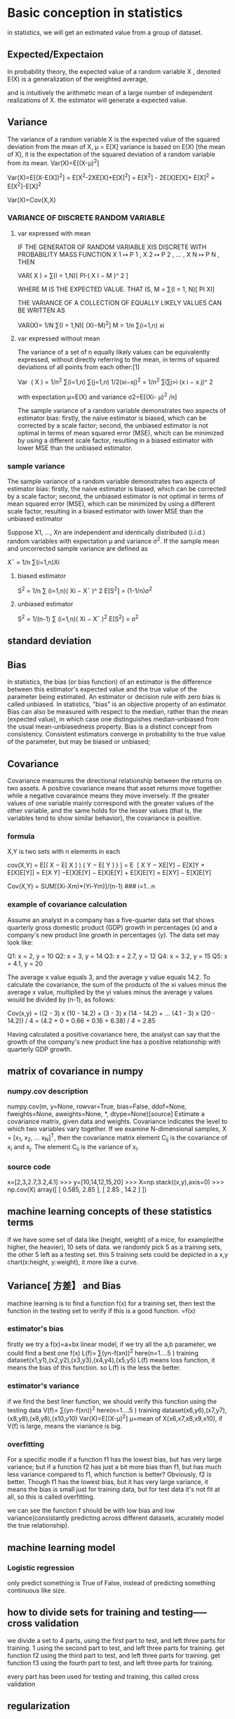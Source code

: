 



* Basic conception in statistics
in statistics, we will get an estimated value from a group of dataset.

** Expected/Expectaion 
In probability theory, the expected value of a random variable X , denoted E(X) is a generalization of the weighted average,

and is intuitively the arithmetic mean of a large number of independent realizations of  X. 
the estimator will generate a expected value.

** Variance
The variance of a random variable X is the expected value of the squared deviation from the mean of X,  μ = E[X]    
variance is based on E(X) [the mean of X], it is the expectation of the squared deviation of a random variable from its mean.
Var(X)=E[(X-μ)^2]

Var(X)=E[(X-E(X])^2] = E[X^2-2XE[X]+E[X]^2] = E[X^2] - 2E[X]E[X]+ E[X]^2 = E[X^2]-E[X]^2

Var(X)=Cov(X,X)

*** VARIANCE OF DISCRETE RANDOM VARIABLE
**** var expressed with mean
    IF THE GENERATOR OF RANDOM VARIABLE XIS DISCRETE WITH PROBABILITY MASS FUNCTION X 1 ↦ P 1 , X 2 ↦ P 2 , … , X N ↦ P N , THEN

    VAR( X ) = ∑(I = 1,N)[ PI⋅( X I − Μ )^ 2 ]

WHERE Μ IS THE EXPECTED VALUE. THAT IS,
    Μ = ∑(I = 1, N)[ PI XI] 

THE VARIANCE OF A COLLECTION OF  EQUALLY LIKELY VALUES CAN BE WRITTEN AS

    VAR(X)= 1/N ∑(I = 1,N)[ (XI−Μ)^2] 
M = 1/n ∑(i=1,n) xi 

**** var expressed without mean
The variance of a set of n equally likely values can be equivalently expressed, without directly referring to the mean,
in terms of squared deviations of all points from each other:[1]

    Var ⁡ ( X ) = 1/n^2 ∑(i=1,n) ∑(j=1,n) 1/2(xi−xj)^2 = 1/n^2 ∑i∑j>i (x i − x j)^ 2 

with expectation μ=E(X) and variance σ2=E[(Xi- μ)^2 /n]

The sample variance of a random variable demonstrates two aspects of estimator bias: 
firstly, the naive estimator is biased, which can be corrected by a scale factor; 
second, the unbiased estimator is not optimal in terms of mean squared error (MSE), which can be minimized by using a different
scale factor, resulting in a biased estimator with lower MSE than the unbiased estimator. 

*** sample variance
 The sample variance of a random variable demonstrates two aspects of estimator bias: firstly, the naive estimator is biased, which can be corrected by a
 scale factor; second, the unbiased estimator is not optimal in terms of mean squared error (MSE), which can be minimized by using a different scale factor, resulting
 in a biased estimator with lower MSE than the unbiased estimator

Suppose X1, ..., Xn are independent and identically distributed (i.i.d.) random variables with expectation μ and variance σ^2.
If the sample mean and uncorrected sample variance are defined as

 X¯ = 1/n ∑(i=1,n)Xi
**** biased estimator
 S^2 = 1/n ∑ (i=1,n)( Xi − X¯ )^ 2
E[S^2] = (1-1/n)σ^2

**** unbiased estimator
 S^2 = 1/(n-1) ∑ (i=1,n)( Xi − X¯ )^2
 E[S^2] = σ^2

** standard deviation

 
** Bias
In statistics, the bias (or bias function) of an estimator is the difference between this estimator's expected value and the 
true value of the parameter being estimated. An estimator or decision rule with zero bias is called unbiased. 
In statistics, "bias" is an objective property of an estimator. 
Bias can also be measured with respect to the median, rather than the mean (expected value), in which case one distinguishes 
median-unbiased from the usual mean-unbiasedness property. Bias is a distinct concept from consistency. 
Consistent estimators converge in probability to the true value of the parameter, but may be biased or unbiased;  

** Covariance
Covariance meansures the directional relationship between the returns on two assets.
A positive covariance means that asset returns move together while a negative covaraince means they move inversely.
If the greater values of one variable mainly correspond with the greater values of the other variable, and the same holds for the lesser values (that is, the
variables tend to show similar behavior), the covariance is positive.

*** formula
X,Y is two sets with n elements in each


    cov(X,Y) = E[( X − E[ X ] ) ( Y − E[ Y ] ) ]
    = E ⁡ [ X Y − XE[Y] − E[X]Y + E[X]E[Y]] = E[X Y] −E[X]E[Y] − E[X]E[Y] + E[X]E[Y] = E[XY] − E[X]E[Y] 
    
Cov(X,Y) = SUM[(Xi-Xm)*(Yi-Ym)]/(n-1)  ### i=1...n

*** example of covariance calculation
 Assume an analyst in a company has a five-quarter data set that shows quarterly gross domestic product (GDP) growth in percentages (x) and a company's new product line growth in percentages (y). The data set may look like:

     Q1: x = 2, y = 10
     Q2: x = 3, y = 14
     Q3: x = 2.7, y = 12
     Q4: x = 3.2, y = 15
     Q5: x = 4.1, y = 20

The average x value equals 3, and the average y value equals 14.2. To calculate the covariance, the sum of the products of the xi values minus the average x value, multiplied by the yi values minus the average y values would be divided by (n-1), as follows:

   Cov(x,y) = ((2 - 3) x (10 - 14.2) + (3 - 3) x (14 - 14.2) + ... (4.1 - 3) x (20 - 14.2)) / 4 = (4.2 + 0 + 0.66 + 0.16 + 6.38) / 4 = 2.85

Having calculated a positive covariance here, the analyst can say that the growth of the company's new product line has a positive relationship with quarterly GDP growth.  


** matrix of covariance in numpy
*** numpy.cov description
 numpy.cov(m, y=None, rowvar=True, bias=False, ddof=None, fweights=None, aweights=None, *, dtype=None)[source]
 Estimate a covariance matrix, given data and weights.
 Covariance indicates the level to which two variables vary together. If we examine N-dimensional samples, X = [x_1, x_2, ... x_N]^T, then the covariance matrix element C_{ij} is the covariance of x_i and x_j. The element C_{ii} is the variance of x_i.

*** source code
x=[2,3,2.7,3.2,4.1]
>>> y=[10,14,12,15,20]
>>> X=np.stack((x,y),axis=0)
>>> np.cov(X)
array([ [ 0.585,  2.85 ],
       [ 2.85 , 14.2  ]   ])
** machine learning concepts of these statistics terms
if we have some set of data like (height, weight) of a mice, for example(the higher, the heavier), 10 sets of data.
we randomly pick 5 as a training sets, the other 5 left as a testing set.
this 5 training sets could be depicted in a x,y chart(x:height, y:weight), it more like a curve.


** Variance[ 方差】 and Bias
machine learning is to find a function f(x) for a training set, then test the function in the testing set to verify if this is a good function.
=f(x)
*** estimator's bias
firstly we try a f(x)=a+bx  linear model, if we try all the a,b parameter, we could find a best one f(x)
L(f)= ∑(yn-f(xn))^2   here(n=1....5 ) training dataset(x1,y1),(x2,y2),(x3,y3),(x4,y4),(x5,y5) 
L(f) means loss function, it means the bias of this function. so L(f) is the less the better.

*** estimator's variance
if we find the best liner function, we should verify this function using the testing data
V(f)= ∑(yn-f(xn))^2   here(n=1....5 ) training dataset(x6,y6),(x7,y7),(x8,y8),(x8,y8),(x10,y10) 
Var(X)=E[(X-μ)^2]  μ=mean of X(x6,x7,x8,x9,x10),  
if V(f) is large, means the viariance is big.



*** overfitting
For a specific modle if a function f1 has the lowest bias, but has very large variance;
but if a function f2 has just a bit more bias than f1, but has much less variance compared to f1, which function is better?
Obviously, f2 is better. Though f1 has the lowest bias, but it has very large variance, it means the bias is small just for training data,
but for test data it's not fit at all, so this is called overfitting.

we can see the function f should  be with low bias and low variance(consistantly predicting across different datasets, acurately model the true relationship).



** machine learning model
*** Logistic regression
only predict something is True of False, instead of predicting something continuous like size.

** how to divide sets for training and testing----- cross validation
we divide a set to 4 parts, 
using the first  part to test, and left three parts for training. 1
using the second  part to test, and left three parts for training. get function f2
using the third  part to test, and left three parts for training.  get function f3
using the fourth  part to test, and left three parts for training.

every part has been used for testing and training, this called cross validation

** regularization

** boosting and bagging







* python related to Machine Learning
** python numpy for vector and matrix processing
*** Numpy Array objects
NumPy provide an N-dimensional array type, which describes a collection of "items" of the same type.
The items can be indexed using for example N integers.
>>> group = array( [ [1,5],[7,3],[4,9],[8,2] ])
>>> print group
  [ [1 5]
 [7 3]
 [4 9]
 [8 2] ]

*** min and max of numpy array
>>> group.min()    ### get minimum value from  all flattened elements
1
>>> group.min(0)   #### get minimum value from the column
array([1, 2])
>>> group.min(1)  ### get minimum value from the row
array([1, 3, 4, 2])


***  zero 
numpy.zeros(shape, dtype=float, order='C', *, like=None)
Parameters
    shapeint or tuple of ints Shape of the new array, e.g., (2, 3) or 2.
    dtypedata-type, optional
        The desired data-type for the array, e.g., numpy.int8. Default is numpy.float64.
    order{‘C’, ‘F’}, optional, default: ‘C’
        Whether to store multi-dimensional data in row-major (C-style) or column-major (Fortran-style) order in memory.
Returns
    outndarray Array of zeros with the given shape, dtype, and order.
    Return a new array of given shape filled with value.

Examples

np.zeros(5)  ## (5,) means (5,1)
array([ 0.,  0.,  0.,  0.,  0.])

np.zeros((5,), dtype=int)   ## (5,) means (5,1)
array([0, 0, 0, 0, 0])

np.zeros((2, 1))  #### 2 elements, with only 1 each
array[ [0.], [ 0.]])


*** tile (repeat the array in multiple dimension, including adding new axis)
>>> tile(g2,2)
array([0, 1, 2, 0, 1, 2])
>>> tile(g2,(2,3))
array([ [0, 1, 2, 0, 1, 2, 0, 1, 2],
       [0, 1, 2, 0, 1, 2, 0, 1, 2]])
>>> tile(g2,(2,3,4))
array([ [ [0, 1, 2, 0, 1, 2, 0, 1, 2, 0, 1, 2],
        [0, 1, 2, 0, 1, 2, 0, 1, 2, 0, 1, 2],
        [0, 1, 2, 0, 1, 2, 0, 1, 2, 0, 1, 2]],

       [ [0, 1, 2, 0, 1, 2, 0, 1, 2, 0, 1, 2],
        [0, 1, 2, 0, 1, 2, 0, 1, 2, 0, 1, 2],
        [0, 1, 2, 0, 1, 2, 0, 1, 2, 0, 1, 2]]])
>>>


***  eye to generate  I matrix
>>> eye(3)
array([ [ 1.,  0.,  0.], [ 0.,  1.,  0.], [ 0.,  0.,  1.]])


*** compare matrix's every value with one value
a = np.array([ [1, 2, 3], [4, 5, 6], [7, 8, 9] ])

a > 3
array([ [False, False, False], [ True,  True,  True], [ True,  True,  True]])

*** nonzero
nonzero get the True value of array a's indices
np.nonzero(a > 3)
 (array([1, 1, 1, 2, 2, 2]),
  array([0, 1, 2, 0, 1, 2]))
a[1,0] ,a [1,1], a[1,2], a[2,0], a[2,1],a[2,2]
  4   ,   5    ,     6  ,   7  ,  8    ,   9

*** var
variance is the average of the squared deviations from the mean, var= mean(x) where x=(a-a.mean)^2

** python sympy 
sympy is for derivative ( 导数 )  
pip install sympy

from sympy import Symbol, Derivative

x= Symbol('x')
y= Symbol('y')
function= x**2 * y**3 + 12*y**4
partialderiv= Derivative(function, y)
partialderiv.doit()

** numpy statistic method
*** numpy.cov
numpy.cov(m, y=None, rowvar=True, bias=False, ddof=None, fweights=None, aweights=None, *, dtype=None)[source]

    Estimate a covariance matrix, given data and weights.

    Covariance indicates the level to which two variables vary together. If we examine N-dimensional samples, X = [x_1, x_2, ... x_N]^T, then the covariance matrix element C_{ij} is the covariance of x_i and x_j. The element C_{ii} is the variance of x_i.

    See the notes for an outline of the algorithm.

    Parameters

        marray_like

            A 1-D or 2-D array containing multiple variables and observations. Each row of m represents a variable, and each column a single observation of all those variables. Also see rowvar below.
        yarray_like, optional

            An additional set of variables and observations. y has the same form as that of m.
        rowvarbool, optional

            If rowvar is True (default), then each row represents a variable, with observations in the columns. Otherwise, the relationship is transposed: each column represents a variable, while the rows contain observations.
        biasbool, optional

            Default normalization (False) is by (N - 1), where N is the number of observations given (unbiased estimate). If bias is True, then normalization is by N. These values can be overridden by using the keyword ddof in numpy versions >= 1.5.
        ddofint, optional

            If not None the default value implied by bias is overridden. Note that ddof=1 will return the unbiased estimate, even if both fweights and aweights are specified, and ddof=0 will return the simple average. See the notes for the details. The default value is None.    

* machine learning in action
** classification with k nearest neigbors(KNN)
assuming that there are two feature values for an element, and we can quantify them with numbers, and every number's step matters equally.
x ^     
4 |        A..A .?
3 |
2 |  .B
1 | .B
0 |______________>y
    1 2 3 4 5
there are four elements has two feature values(x,y), assuming they are classified as two groups A and B.
From the graph, we can see that the nearest distance between two elements will be classified as the same group.
d^2=(xA0-xB0)^2+(xA1-xB1)^2
if we have a new elememts ?. how do we know it is in group A or B.
we calulate the distance between this new element with all this training four elements. then we get 3 nearest distance elements in training set.
we get the classification of these 3 elements's group, x1,x2,x3, group(x1)=A,  group(x2)=B, group(x3)=A, we will classify it as A, since it's the majority.

*** quantifying the feature elements without bias
dating match example: 
  玩视频游戏所耗时间百分比 毎年获得的飞行常客里程数   毎周消费的冰淇淋公升数      样本分类
1 0.8                      400                        0.5                          1 (hate)
2 12                       134000                     0.9                          3 (love)
3 0                        20000                      1.1                          2 (like)
4 67                       32000                      0.1                          2

distance between element 3 and 4
d(3,4)= (0 - 67)^2 + (20 000 - 32 000)^2 + (1 • 1 — 0.1)^2
there are three features in training set, it means x,y,z 
but feature flight's value is too big for other two features, it will make other feature underestimated.
we need to normalize these data so that every feature keep balance
newVal=(oldVal-min)/(max-min) 
f1(min), f1(max), f1(oldVal) f1(newVal)...  
f2(min), f2(max), f2(oldVal) f2(newVal)...  
f3(min), f3(max), f3(oldVal) f3(newVal)...  

thus we could get the digit of the features balanced they all >0 <1
trainingvector
[ [0.8, 400, 0.5, ], [12, 134000, 0.9,] , [ 0, 20000, 1.1,  ], [67, 32000, 0.1 ]   ]
trainingclasslist [1,3,2,2]

testingvector [0.5, 50000, 0.2, ]


*** multiple features for image
for example, we use 1 and 0 to draw a image with 32*32, raw feature vector should be a vector[32*32] vector[1024] to store all the 1, 0 data.
in this case , we have 1024 features

 t V e c t o r = k N N . i m g 2 v e c t o r ('t e s t D i g i t s / 0 _ 1 3 .t x t 1)
 >>> t e s t V e c t o r [0 , 0 :31]
 array^{ [ 0., 0 . , 0 . , 0 . , 0_, 0., 0 . , 0 . , 0., 0 . , 0 . , 0 . / 0,, 0., 1., 1. , 1. , 1. , 0. , 0. , 0., 0. , 0. 7 0. , 0., 0., 0 • , 0 . , 0 . , 0 . , 0 .])
 >>> t e s t V e c t o r [ 0 , 3 2；63]
 a r r a y ([ 0., 0., 0 •, 0 ., 0 •, 0., 0•, 0•, 0•, 0., 0., 0 .• 1 ., 1. , 1., 1. , 1. , 1. , 1. , 0 ., 0 .、 0., 0. , 0., 0. ( 0., 0 ,, 0 . t 0 ., 0 ., 0 .])
 >>> t e s t V e c t o r [ 1 , 3 2；63]
 a r r a y ([ 0., 0., 0 •, 0 ., 0 •, 0., 0•, 0•, 0•, 0., 0., 0 .• 1 ., 1. , 1., 1. , 1. , 1. , 1. , 0 ., 0 .、 0., 0. , 0., 0. ( 0., 0 ,, 0 . t 0 ., 0 ., 0 .])
 
testvector[0, 1024]
trainingvector[numberofimages, 1024]


** classification with decision tree
splitting datasets one feature at a time

*** Entropy  (for a dataset, the less value means the set is in order)
组织杂乱无章数据的一种方法就是使用信息论度量信息，信息 论是量化处理信息的分支科学。我们可以在划分数据之前使用信息论量化度量信息的内容。
在划分数据集之前之后信息发生的变化称为信息增益，知道如何计算信息增益，我们就可以 计算每个特征值划分数据集获得的信息增益，获得信息增益最高的特征就是最好的选择。
在可以评测哪种数据划分方式是最好的数据划分之前，我们必须学习如何计算信息增益。集 合信息的度量方式称为香农熵或者简称为熵，这个名字来源于信息论之父克劳德•香农。
克劳德•香农被公认为是二十世纪最聪明的人之一，威廉•庞德斯通在其2005年出版的
定义为信息的期望值，在明晰这个概念之前，我们必须知道信息的定义。如果待分类的事
务可能划分在多个分类之中’ 则符号Xi的信息定义为 l(Xi) = -log2p(xi)     ### p(xi)是选择该分类的概率。
为了计算熵，我们需要计算所有类别所有可能值包含的信息期望值，通过下面的公式得到：
H = -sum( P(Xi)*l(Xi) ) # i=1,...n 
H = -sum( P(Xi)*log2P(Xi) # i=1,...n 
① 威廉• 庞德斯通的《财富公式：击败赌场和华尔街的不为人知的科学投注系统》{Fortune’sFormula: The V
Story o f the Scientific Betting System that Beat the Casinos and Wall Street) [Hill and Wang, 2005]第 15页

熵越高，则混合的数据也越多，我们可以在数据集中添加更多的分类，观察熵是如何变化的。
def createDataSet():
    dataSet = [ [1, 1, 'yes'],
               [1, 1, 'yes'],
               [1, 0, 'no'],
               [0, 1, 'no'],
               [0, 1, 'no']]
    labels = ['no surfacing','flippers']
    #change to discrete values
    return dataSet, labels

>>> t r e e s . c a l c S h a n n o n E n t (myDat)
0 . 9 7 0 9 5 0 5 9 4 4 5 4 6 6 8 5 8 

def calcShannonEnt(dataSet): #### a set of data's H(shannonEnt) value is related to the classification, how much elment within one class, and how much classes.
    numEntries = len(dataSet)
    labelCounts = {}
    for featVec in dataSet: #the the number of unique elements and their occurance
        currentLabel = featVec[-1]
        if currentLabel not in labelCounts.keys(): labelCounts[currentLabel] = 0
        labelCounts[currentLabel] += 1
    shannonEnt = 0.0
    print dataSet
    for key in labelCounts:
        prob = float(labelCounts[key])/numEntries  # prob 是选择该分类的概率 key is classname, counts means how many elements is this key(class), numEntries, all training elements number
        shannonEnt -= prob * log(prob,2) #log base 2, 1...n, n is the label number, class as base
    print "shaent is %f" % shannonEnt
    return shannonEnt

##for example, we have a set, only one class, the shannonEnt is minimum it's 0
>>> myData=[ [1,'yes'],[0,'yes'],[1,'yes']]
>>> labels=['no surfacing']
>>> trees.calcShannonEnt(myData)
[ [1, 'yes'], [0, 'yes'], [1, 'yes']]
labelCounts is {'yes': 3}  the count of label count is 3
prob is: 1.000000 and the current ent is 0.000000 and clac is 0.000000
shaent is 0.000000
0.0

### we have a set, with two classes, two elements 
myData=[ [1,'yes'],[1,'no']]
>>> labels=['no surfacing']
>>> trees.calcShannonEnt(myData)
[ [1, 'yes'], [1, 'no']]
labelCounts is {'yes': 1, 'no': 1}  the count of label count is 2
piprob is: 0.500000 and the current ent is 0.000000 and clac is -0.500000
labelCounts is {'yes': 1, 'no': 1}  the count of label count is 2
prob is: 0.500000 and the current ent is 0.500000 and clac is -0.500000
shaent is 1.000000
1.0

######
>>> myDat=[ [1, 1, 'no'], [1, 1, 'no'], [1, 0, 'no'], [0, 1, 'no'], [0, 1, 'yes']]
>>> trees.calcShannonEnt(myDat)
[ [1, 1, 'no'], [1, 1, 'no'], [1, 0, 'no'], [0, 1, 'no'], [0, 1, 'yes']]
labelCounts is {'yes': 1, 'no': 4}  the count of label count is 5
prob is: 0.200000 and the current ent is 0.000000 and clac is -0.464386
labelCounts is {'yes': 1, 'no': 4}  the count of label count is 5
prob is: 0.800000 and the current ent is 0.464386 and clac is -0.257542
shaent is 0.721928
0.7219280948873623
>>> myDat=[ [1, 1, 'no'], [1, 1, 'no'], [1, 0, 'no'], [0, 1, 'yes'], [0, 1, 'yes']]
>>> trees.calcShannonEnt(myDat)
[ [1, 1, 'no'], [1, 1, 'no'], [1, 0, 'no'], [0, 1, 'yes'], [0, 1, 'yes']]
labelCounts is {'yes': 2, 'no': 3}  the count of label count is 5
prob is: 0.400000 and the current ent is 0.000000 and clac is -0.528771
labelCounts is {'yes': 2, 'no': 3}  the count of label count is 5
prob is: 0.600000 and the current ent is 0.528771 and clac is -0.442179
shaent is 0.970951
0.9709505944546686

##### the shannonEntropy of a set is only related to how many elements within how much classes
Conclusion, the more classification is, the shannonEnropy value is bigger, means the set is less in order, if we only have one class, shannonEntropy is 0, it's minimum.
the more elements within one class, the shannonEntropy is less means the set is more in order



*** subdataset's Entropy of a dataset
if we have many feature value in a dataset, we could classify this dataset with a specific feature , say feature 0, then we can divide the dataset based on the feature0's
all feature values to create subdatasets, sum=prob(fvn) * calcShannonEnt(subDataSet(fvn)) [n=0,...n, n is all the feaure0's feature values]
this sum will be less than the base Entropy value of the parent dataset

def chooseBestFeatureToSplit(dataSet):
    numFeatures = len(dataSet[0]) - 1      #the last column is used for the labels
    baseEntropy = calcShannonEnt(dataSet)  ###baseEntropy is the dat
    bestInfoGain = 0.0; bestFeature = -1
    for i in range(numFeatures):        #iterate over all the features, using index of dataSet f1,f2...
        featList = [example[i] for example in dataSet]#create a list of all the examples of this feature
        uniqueVals = set(featList)       #get a set of unique values
        newEntropy = 0.0
        for value in uniqueVals:       ### iterate over all the feature's value for a specific feature's subDataSet
            subDataSet = splitDataSet(dataSet, i, value)  ## value is label(class) value
            prob = len(subDataSet)/float(len(dataSet))
            newEntropy += prob * calcShannonEnt(subDataSet)

        print " newEntropy value is %f " %  newEntropy
        infoGain = baseEntropy - newEntropy     #calculate the info gain; ie reduction in entropy
        if (infoGain > bestInfoGain):       #compare this to the best gain so far
            bestInfoGain = infoGain         #if better than current best, set to best 
            bestFeature = i
    print "bestFeature is", bestFeature
    return bestFeature                      #returns an integer


---------
>>> trees.chooseBestFeatureToSplit(myDat)
[ [1, 1, 'yes'], [1, 1, 'yes'], [1, 0, 'no'], [0, 1, 'no'], [0, 1, 'no']]
shaent is 0.970951
[1, 1, 1, 0, 0]
set([0, 1])
  aixs is 0  and axis's feature values is 0
[ [1, 'no'], [1, 'no']]
shaent is 0.000000
  aixs is 0  and values is 1
[ [1, 'yes'], [1, 'yes'], [0, 'no']]
shaent is 0.918296
 newEntropy value is 0.550978
[1, 1, 0, 1, 1]
set([0, 1])
  aixs is 1  and values is 0
[ [1, 'no']]
shaent is 0.000000
  aixs is 1  and values is 1
[ [1, 'yes'], [1, 'yes'], [0, 'no'], [0, 'no']]
shaent is 1.000000
 newEntropy value is 0.800000
bestFeature is 0
0

*** recursive to find  chooseBestFeatureToSplit(DataSet) for every subset
def createTree(dataSet,labels):
    classList = [example[-1] for example in dataSet]
    print "classList is and classList[0] is ", classList , " ", classList[0]
    if classList.count(classList[0]) == len(classList):
        return classList[0]#stop splitting when all of the classes are equal
    if len(dataSet[0]) == 1: #stop splitting when there are no more features in dataSet
        print "---------------dataSet is", dataSet
        return majorityCnt(classList)
    bestFeat = chooseBestFeatureToSplit(dataSet)
    bestFeatLabel = labels[bestFeat]
    myTree = {bestFeatLabel:{}}
    del(labels[bestFeat])
    featValues = [example[bestFeat] for example in dataSet]
    uniqueVals = set(featValues)
    for value in uniqueVals:
        subLabels = labels[:]       #copy all of labels, so trees don't mess up existing labels
        print "------child branch ", value , "of the parent ", bestFeatLabel
#### store bestFeatLabel's child tree based on this feature's value
        myTree[bestFeatLabel][value] = createTree(splitDataSet(dataSet, bestFeat, value),subLabels)
    return myTree
+++++++++++++++++++++++++++++++++++++++++++++++++++++++++++++
>>> myDat,labels=trees.createDataSet()
>>> mytree=trees.createTree(myDat,labels)
classList is and classList[0] is  ['yes', 'yes', 'no', 'no', 'no']   yes
[1, 1, 1, 0, 0]
set([0, 1])
  aixs is 0  and values is 0
  aixs is 0  and values is 1
 newEntropy value is 0.550978
[1, 1, 0, 1, 1]
set([0, 1])
  aixs is 1  and values is 0
  aixs is 1  and values is 1
 newEntropy value is 0.800000
bestFeature is 0
------child branch  0 of the parent  no surfacing
classList is and classList[0] is  ['no', 'no']   no
------child branch  1 of the parent  no surfacing
classList is and classList[0] is  ['yes', 'yes', 'no']   yes
[1, 1, 0]
set([0, 1])
  aixs is 0  and values is 0
  aixs is 0  and values is 1
 newEntropy value is 0.000000
bestFeature is 0
------child branch  0 of the parent  flippers
classList is and classList[0] is  ['no']   no
------child branch  1 of the parent  flippers
classList is and classList[0] is  ['yes', 'yes']   yes

>>> mytree
{'no surfacing': {0: 'no', 1: {'flippers': {0: 'no', 1: 'yes'}}}}


** Bayes Therom
In probability theory and statistics, Bayes' theorem , named after Reverend Thomas Bayes, describes the probability of an event , based on prior knowledge of conditions that
 might be related to the event.
Thomas Bayes was an English statistician, philosopher and Presbyterian minister
Bayes' theorem is stated mathematically as the following equation:
P(A|B) = P(B|A) * P(A)/P(B) 
or P(A|B)*P(B) = P(B|A) * P(A) 

where A and B are events
  P(A|B) is a conditional probability: the likelihood of event A  occurring given that B is true.
  P(B|A)  is also a conditional probability: the likelihood of event B  occurring given that A  is true.
  P(A)and P(B) are the probabilities of observing A and B respectively; they are known as the marginal probability.  A and B must be different events.



*** drug test example for Bayes' theorem
**** verification of this formulation
condition A: drug user 
condition B: testing positive 
----------------------------------------------
   \actual                                    
Test\        	User 	Non-user 		Total
---------------------------------------------
Positive     	45    	190         	235
Negative     	5       760             765
---------------------------------------------
Total       	50    	950         	1000 

P(user|Positive)=P(Positive|User)*P(user)/P(Positive)
/
if we have a 1000 element sample, we know who's User or Non-user, and the testing Postive, Negative.
 if User then 45/(45+5)=90% User tested positive, 10% User tested negative 
 if Non-User then 760/(760+190)=80% Non-user tested negative, %20 non-user tested positive.
in this case, P(Postive|User)=0.9  P(user)= 50/1000=0.05    P(Positive)=235*(235+765)=0.235 P(User|Positive)=45/235=0.19  
so we can verify that P(user|Positive)=P(Positive|User)*P(user)/P(Positive)  from this table's data.

**** real case statisics rate instead of a table
But in real case, we won't get this table, we only get the rate.
a drug user P(True Postitive) named as sensitivity 0.9 , a non-drug user P(True Negative) as specifity 0.8, user posibility 0.05
 P(Positive)= P(user) * P(Positive|User) + P(non-user) * P(positive|non-user)=0.05*0.9+(1-0.05)*(1-0.8)

then P(User|Positive)=0.9*0.05/(0.05*0.9+0.95*0.2)=0.19
so the probablity of a Postiive testing result means it's drug user is 19%

The Positive predictive value (PPV) of a test is the proportion of persons who are actually positive out of all those testing positive, and can be calculated from a sample as:
    PPV = True positive / Tested positive


*** classify the document based on the words
if the document is a spam or not
P(Y): probablity is a spam
if there are 10 different words in a dictionary, total 100 document in a sample,  words are covered by this dictionary as a traning sample:
P(Y|Wn) is the probility the document is a spam when word n appeared
we only get spam document, the P(Y|Wn)=word n's number in all spam document/all the words' number in all spam document

P(N|Wn) is the probility the document is a non spam when word n appeared
we only get non spam document, the P(Y|Wn)=word n's number in all non spam document/all the words' number in all non spam document


for a testing document, 
         w1 w2 w3 w4 w5 w6 w7 w8 w9 w10
Num[Wn]   0  2  0   3 0  0  6  0  0   4
P(Y)=P(w1)* P(Y|w1)+ P(w2)*P(Y|w2)+.....+P(w10) *P(Y|w10)
P(Wn)=Num[Wn]/sum(Num[Wn])
P(Y|Wn) is the value calulated from above 100 training samples, P(Y) is the probability of a spam document of this testing document

P(N)=P(w1)* P(N|w1)+ P(w2)*P(N|w2)+.....+P(w10) *P(N|w10)
P(Wn)=Num[Wn]/sum(Num[Wn])
P(N) could be calculated also  is the probability of a non spam document of this testing document

compare P(Y) and P(N) which is big, then it is that kind of document

**** detail to process P(N|Wn)
if in training document, the Y document has num=0 word such as word n, but word n appeared in Non spam document, then the word n will appear in the dicionary.
so P(Y|Wn)=0, in trainig element, there if there are word n, it will be 0.
so we will avoid this 0 occaition, we use P(Wn)=(Num[Wn]+1) / (2+sum(Num[Wn]))
P(Y|Wn) is too small, python won't get accurate result, we use log(P(Y|Wn)) to replace P(Y|Wn)
since f(log(x)) and f(x) has similar curve, so replacement is OK.
[[./pic/curve.jpg]][picture of  f(x) and f(log(x)) curve ]]
[[./pic/curve.jpg]][picture of x]]
[[./pic/curve.jpg]][picutr]]


** Gradient Descent
Gradient descent is an optimization algorithm used to minimize some function by iteratively moving in the direction of steepest descent as defined by the negative of the gradient.
In machine learning, we use gradient descent to update the parameters of our model. Parameters refer to coefficients in Linear Regression and weights.

if there's a function curve f(w), we want to find the minimize value of f(w), then w is what value.
we can try......????
w is a random value as initiative value in the curve W0, then which direction(left or right)  and  how much will the w move along the horizontal axis to get close to the minmum(f(w))?
the next move is based on W n-1 to get Wn
Wn+1=Wn + ?
the optimal way is every step we will close to the minimum, how? and how many steps will it take,0---n? this n can't be too much since computer couldn't deal with it.
so to garanteen every step in the right direction, we need the gradient of the curve of the Wn-1, since the gradient is bigger, the bigger value should add to Wn-1.
from this curve , we can see f'(w)=0 is the min f(w), so gradient is 0 means no variantce for f(w), the less gradient means the less value should add to Wn-1, thus, it 
can guaranteen that when Wn close to the min(fWn), it will convergence.

iterate n steps....
Wn+1=Wn + Cos'(Wn) ### n=0 W0 is a random value, every sample's element has x, y value, plug f(x) with w and x,  .......

but we need to multipy the gradient with a factor, since how wide is the step is also important, if the factor is too large,
it might overshoot, if it's too small, then it may take too much steps to get close to convergence,
this factor called learning rate

*** example for linear regression:
y=x+b, training dataset is f(y)=x+3 
Cos[f(x),y]=(f(x)-y)^2  ## cost function is f(x) and y's distance square, it's a >=0 value  
Cos(b)=(x+b-y)^2       ## plug f(x) with x+b, we consider x,y here as constant, b is variable,
                       ## the goal is when b is what value, cos(b) is minimum
cos(b) curve is 
[[./pic/yx2.jpg]][picture of cos(b)  curve ]]
gradient is Cos'(b)= -2(y - (x + b))

def test():
   X,Y=genData() b=40
   for k in range(100):              #heavy on matrix operations, how many steps to iterate
      b=update_weights2(11,X,Y, 0.1) #we initialize b with 11 since we

def genData():
   dataX=[] dataY=[]
   for i in range(10):
       dataX.append(i)  dataY.append(i+3)   ### f(y)=x+3
   return dataX,dataY


def update_weights( b, X, Y, learning_rate):
    b_deriv = 0
    N = len(X)
    for i in range(N):
        # -2(y - (mx + b))
        b_deriv += -2*(Y[i] - (X[i] + b))
    b -= (b_deriv / float(N)) * learning_rate
    print  "b_deriv is " , b_deriv/N,   " b is " , b
===========================================================

when learning rate is 0.1, left side, right side learning rate is 0.01 
------------------------------------------------
b_deriv is  74  b is  32.6                                  b_deriv is   74,    b is  39.26 
b_deriv is  59.2  b is  26.68                               b_deriv is   72.52, b is  38.53    
b_deriv is  47.36  b is  21.944                             b_deriv is   71,06, b is  37.82       
b_deriv is  37.888  b is  18.1552                           b_deriv is   69.64, b is   37,12
b_deriv is  30.3104  b is  15.12416                         b_deriv is   68.25, b is    36.44                
b_deriv is  24.24832  b is  12.699328                       b_deriv is   66.89, b is    35.77                   
b_deriv is  19.398656  b is  10.7594624                     b_deriv is   65.55  b is   35.12                         
b_deriv is  15.5189248  b is  9.20756992                      ###when factor is 0.01, the variance is very small                         
b_deriv is  12.41513984  b is  7.966055936                    #### it take more steps to make b get 3, compare to the left colum                   
b_deriv is  9.932111872  b is  6.9728447488                                             
b_deriv is  7.9456894976  b is  6.17827579904                                              
b_deriv is  6.35655159808  b is  5.54262063923                                        
b_deriv is  5.08524127846  b is  5.03409651139                                 
b_deriv is  4.06819302277  b is  4.62727720911
b_deriv is  3.25455441822  b is  4.30182176729
b_deriv is  2.60364353457  b is  4.04145741383
b_deriv is  2.08291482766  b is  3.83316593106
b_deriv is  1.66633186213  b is  3.66653274485
b_deriv is  1.3330654897  b is  3.53322619588
b_deriv is  1.06645239176  b is  3.4265809567
b_deriv is  0.853161913409  b is  3.34126476536
b_deriv is  0.682529530727  b is  3.27301181229
b_deriv is  0.546023624582  b is  3.21840944983
b_deriv is  0.436818899665  b is  3.17472755987
b_deriv is  0.349455119732  b is  3.13978204789
b_deriv is  0.279564095786  b is  3.11182563831
b_deriv is  0.223651276629  b is  3.08946051065   #### when f(b) is close to minimum, b will vary little, 
b_deriv is  0.178921021303  b is  3.07156840852   #### gradient is less and less
b_deriv is  0.143136817042  b is  3.05725472682
b_deriv is  0.114509453634  b is  3.04580378145
b_deriv is  0.0916075629071  b is  3.03664302516
b_deriv is  0.0732860503257  b is  3.02931442013
-----------------------------------------------

**** f(x)=mx+b linear regression's gradient

Cos[f(x),y]=(f(x)-y)^2  ## cost function is f(x) and y's distance square, it's a >=0 value  
Cos[f(x),y]=(mx+b-y)^2       ## plug f(x) with x+b, we consider x,y here as constant, b,m is variable,
Cos[f(x),y](b,m)=(mx+b-y)^2       ## plug f(x) with x+b, we consider x,y here as constant, b,m is variable,
Cos(b,m)=(mx+b-y)^2       ## consider x,y here as constant, b,m is variable

get partial derivative of b and w
Cos'(b)=  -2(y - (mx + b))
Cos'(w)=  -2x(y - (mx + b))
--------------------------------------------
def update_weights(m, b, X, Y, learning_rate):
    m_deriv = 0 b_deriv = 0
    N = len(X)
    for i in range(N):
        # -2x(y - (mx + b))
        m_deriv += -2*X[i] * (Y[i] - (m*X[i] + b))
        # -2(y - (mx + b))
        b_deriv += -2*(Y[i] - (m*X[i] + b))
    # We subtract because the derivatives point in direction of steepest ascent
    m -= (m_deriv / float(N)) * learning_rate
    b -= (b_deriv / float(N)) * learning_rate
    return m, b
-----------------------------------------------------

def test():
   X,Y=genData()    ### generate X, Y with function y=2x+3, real m=2, b=3  
   for k in range(100):              #heavy on matrix operations, how many steps to iterate
      b=update_weights2(15, 11,X,Y, 0.1) #we initialize b with 11, m with 15




** logistic regression
Logistic regression is a classification algorithm used to assign observations to a discrete set of classes. Unlike linear regression which outputs continuous number values,
logistic regression transforms its output using the logistic sigmoid function to return a probability value which can then be mapped to two or more discrete classes.



*** Sigmoid activation

In order to map predicted values to probabilities, we use the sigmoid function. The function maps any real value into another value between 0 and 1. 
In machine learning, we use sigmoid to map predictions to probabilities.
S(z)=1/(1+exp(-z))
s(z) = output between 0 and 1 (probability estimate)
z(-infinity,+infinity) = input to the function (your algorithm’s prediction e.g. mx + b)
e = base of natural log

S(0)=0.5   p>=0.5, class=1  p<0.5, class=0

[[./pic/sigmoid.jpg]][picture of  sigmoid curve ]]

[[./pic/logistic_regression.png][picture of logistic regression and inverse of it ]]



*** Cost function /Loss function

Unfortunately we can’t (or at least shouldn’t) use the same cost function MSE (L2) as we did for linear regression. Why? There is a great math explanation in chapter 3 of Michael Neilson’s deep learning book [5], but for now I’ll simply say it’s because our prediction function is non-linear (due to sigmoid transform). Squaring this prediction as we do in MSE results 
in a non-convex function with many local minimums. If our cost function has many local minimums, gradient descent may not find the optimal global minimum.

Math 
Instead of Mean Squared Error, we use a cost function called Cross-Entropy, also known as Log Loss. Cross-entropy loss can be divided into two separate cost functions: one for y=1
and one for y=0.
Cost(H(z),y)=-log(H(z))    if y=1 ### this -log(v) curve, horizontal [0,1], and the Cost(vertical) is (+infinity to 0), it simulate h(wx) and 1's close, the closer, cost lesser(0) 
Cost(H(z),y)=-log(1-H(z))  if y=0 ### this -log(1-v) curve, horizontal [0,1], and the Cost(vertical) is (0 to +inifinity),it simulating h(wx) and 0's close, the closer, cost lesser(0)

[[./pic/h(x)_Cost.jpg]][picture of hx and cost  curve ]]



above two functions compressed into one:
Cost(H(z),y)=y*log(H(z))+(1-y)log(1-H(z))

**** derivative of cost function with  z
One of the neat properties of the sigmoid function is its derivative is easy to calculate. If you’re curious, there is a good walk-through derivation on stack overflow [6]. Michael Neilson also covers the topic in chapter 3 of his book.
http://math.stackexchange.com/questions/78575/derivative-of-sigmoid-function-sigma-x-frac11e-x 
sigmod'(z)=s(z)(1−s(z))

Which leads to an equally beautiful and convenient cost function derivative:
Cost'=x(s(z)−y)
z=w0+w1*x1+w2*x2     ###  

W[i](n+1)=W(n)+ alpha * Cost'(W)   

*** real example
Studied     Slept   Passed
4.85        9.63    1
8.62        3.23    0
5.43        8.23    1
9.21        6.34    0

now the predicted value is discrete, 1 or 0, two classes
to get x1 is studied, x2 is Slept,
still we assume z is a linear modle like this:
z=w1*x1+w2*x2   #### let's assume w0=0 in this case

when x is multiple, then we vector it using numpy, then many operation could be done in the numpy matrix
-------------------------------------------------------------------------------
def gradAscent(dataMatIn, classLabels):
    dataMatrix = mat(dataMatIn)             #convert to NumPy matrix (2,100) (column, row)
    labelMat = mat(classLabels).transpose() #convert to NumPy matrix (100,2)  (column, row)
    m,n = shape(dataMatrix)                 #m is 100, n is 2
    alpha = 0.001 # maxCycles = 500
    maxCycles = 100
    weights = ones((n,1))                   # weights initialization value (1,2), [ [1], [1]  ], w1=1, w2=1  
    for k in range(maxCycles):              #heavy on matrix operations
        h = sigmoid(dataMatrix*weights)     #matrix mult matrix(2,100)* matrix(1,2) = matrix(1,100) (1 column: w1*x1+w2*x2, 100 row)
        error = (labelMat - h)              #vector subtraction matrix(1,100)-matrix(1,100) = error(1,100)
        weights = weights + alpha * dataMatrix.transpose()* error   #  matrix(100,2) * error(1,100) = matrix (1,2) 
    return weights
------------------------------------------------------------------------



** ada boost
*** real sample
>>> datMat
matrix([ [ 1. ,  2.1],  #i=1
        [ 2. ,  1.1],   #i=2
        [ 1.3,  1. ],   #i=3
        [ 1. ,  1. ],
        [ 2. ,  1. ]])  #i=5
>>> classLab

assume we have two classification (-1,1), 
[1.0, 1.0, -1.0, -1.0, 1.0]

**** classifier for this sample, assumen we have total T classifier as follow:
dimensions is  0 lt means -1:  lt threshVal is  0.9  ###classifier 1  first feature is <=0.9, then h(x)=-1, otherwise, h(x)=1
dimensions is  0 lt means -1:  gt threshVal is  0.9  ### classifier 2 first feature is >0.9,   then y=-1, otherwise, h(x)=1
dimensions is  0 lt means -1:  lt threshVal is  1.0
dimensions is  0 lt means -1:  gt threshVal is  1.0
dimensions is  0 lt means -1:  lt threshVal is  1.1
dimensions is  0 lt means -1:  gt threshVal is  1.1
dimensions is  0 lt means -1:  lt threshVal is  1.2
dimensions is  0 lt means -1:  gt threshVal is  1.2
dimensions is  0 lt means -1:  lt threshVal is  1.3
dimensions is  0 lt means -1:  gt threshVal is  1.3
..................................................
dimensions is  1 lt means -1:  gt threshVal is  1.55 ### second feature is >1.55, then h(x)=-1, otherwise 1
dimensions is  1 lt means -1:  lt threshVal is  1.66 ### second feature is <=1.66, then h(x)=-1, otherwise 1
dimensions is  1 lt means -1:  gt threshVal is  1.66
dimensions is  1 lt means -1:  lt threshVal is  1.77
dimensions is  1 lt means -1:  gt threshVal is  1.77
dimensions is  1 lt means -1:  lt threshVal is  1.88
dimensions is  1 lt means -1:  gt threshVal is  1.88
dimensions is  1 lt means -1:  lt threshVal is  1.99
dimensions is  1 lt means -1:  gt threshVal is  1.99
dimensions is  1 lt means -1:  lt threshVal is  2.1
dimensions is  1 lt means -1:  gt threshVal is  2.1  

*** figure out f function of sample i
we need to get F function,  and the sign means which class, and the absolute value is the confidence of this prediction

Ft(xi)=sum[1...t]ft(xi)  ###the Tth classifier is positive if the sample is in a positive class and negative otherwise
classifier 1---t all from total T classifier mentioned above, when Ft(xi)'s sign is equal to y, then, the iteration stop.
f_t(xi) = a_t *  h(xi)   h(xi){1,-1}  is 1 or -1  ###a_t means confident about classifier t's  prediction, h(xi) is the classifier t value 

where each ft function is a weak learner that takes an object x  as input and returns a value indicating the class of the object. 
For example, in the two-class problem, the sign of the weak learner output identifies the predicted object class and the absolute value gives the confidence in that classification.


t means the classifier, maybe we only nedd 3 classifiers???
we will find many classifiers to classify the sample i.
F[t](x)=F[t-1](x)+ a_t*h(xi) 

F1(xi)+=a_t*h(xi) 


*** error function  for function ft(xi)
for the classifier t, E(ft) means error rate of the ft(xi)  
0<E(ft(xi))<1

E(ft(xi),yi]=exp(-yi*ft(xi))=exp(-yi*h(xi)*a_t)   #### predictedval based on the classifier: h(xi){1,-1}    actual value:  yi{-1,1}  
since E(ft) is the error rate it range [0,1]
when predict is correct[yi=ht(xi)] E(ft)=exp(-a_t),  ### a_t>0 is bigger, E(ft) will be less to a minimum 0, a_t=0, E(ft)=1 
otherwise     [yi!=ht(xi)]  E(ft)=exp(a_t)  ### a_t<0 absolute is bigger, E(ft) will be lesser to minimum 0,  a_t=0, E(ft)=1 
the figure will show this relationship:

[[./pic/exp.jpg]][picture of Exponential Function curve ]]
red curve is E(ft)=exp(-a_t) a_t[0,+infite], E(ft)[1,0] 
purple curve is  E(ft)=exp(a_t) a_t[-infite,0], E(ft)[0,1] 
at last, the E value will converge to 0, this is the base of the iteration

absolute value a_t is bigger, the E(f) is lesser to converge to 0. 
so this exp(-yi*h(xi)*a_t) stimulate the relationship between a_t and E, a_t is the confident value.

*** inducing iteration equation based on this E(f) and ft(xi)
as we can see E(ft) is exp(-a_t), so when E'(ft)=0 , the E(ft) is minimum.
E(ft(xi)) = exp(-yi*ft(xi)) =exp(-yi*f[t-1](xi)-yi*a_t*h(xi))=exp(-yi*f[t-1](xi))*exp(-yi*a_t*h(xi))
introducing a new Wt value assuming : Wt=E(f[t-1)(x))  then Wt+1=E(f[t)(x)) 

**** choose classifier t
E=sum(1<i<N)(Wt*exp(-a_t)[yi=ht(xi)] + Wt*exp(a_t)[yi!=ht(xi)] )
E=sum(1<i<N)(Wt*exp(-a_t)[yi=ht(xi)] + Wt*exp(a_t)[yi!=ht(xi)] + Wt*exp(-a_t)[yi!=ht(xi)] -  Wt*exp(-a_t)[yi!=ht(xi)])  )  
E =sum(1<i<N)(Wt*exp(-a_t) + sum(1<i<N)( Wt[yi!=ht(xi)]) * (exp(a_t)-exp(-a_t) )
we can tell that only right side of sum(1<i<N)( Wt[yi!=ht(xi)])  related to classifer t
so to minimize E(t) based on classifier t: Minimum(  sum(1<i<N)( Wt[yi!=ht(xi)]) )


**** weight iteration equation
 E(f[t-1)(x))=exp(-yi*f[t-1](xi)) 
plug these E(ft(xi))=Wt*exp(-yi*a_t*ht(xi))
W[t+1]=Wt*exp(-yi*ht(xi)*a_t)     ### weight iteration equation

**** choose a_t value to make E(ft) minimum. derivative E with a_t
E(ft(xi))=Wt*exp(-yi*a_t*ht(xi))
we can split this summation between those data points
E=sum(1<i<N)(Wt*exp(-a_t)[yi=ht(xi)] + Wt*exp(a_t)[yi!=ht(xi)] )

E=sum(1<i<N)(Wt*exp(-a_t)[yi=ht(xi)] + Wt*exp(a_t)[yi!=ht(xi)] )
dE/d(a_t) =0 
d(exp(x))/dx=exp(x)    d(exp(-x))/dx=-exp(-x)

***** inducing the equation based on above three lines
0=sum(1<i<N)(Wt*exp(-a_t)[yi=ht(xi)] + sum(1<i<N)(Wt*exp(a_t)[yi!=ht(xi)]))
sum(1<i<N)(Wt*exp(-a_t)[yi=ht(xi)] = sum(1<i<N)(Wt*exp(a_t)[yi!=ht(xi)]))
exp(-a_t)*sum(1<i<N)Wt[yi=ht(xi)] = exp(a_t)*sum(1<i<N)Wt[yi!=ht(xi)] 
log[exp(-a_t)*sum(1<i<N)Wt[yi=ht(xi)] ] = log [ exp(a_t)*sum(1<i<N)Wt[yi!=ht(xi)]  ]
-at+log(sum(1<i<N)Wt[yi=ht(xi)] ) = a_t+ log(sum(1<i<N)Wt[yi!=ht(xi)])
2*a_t= log(sum(1<i<N)Wt[yi=ht(xi)] ) -  log(sum(1<i<N)Wt[yi!=ht(xi)])
  a_t   = 0.5* log(sum(1<i<N)Wt[yi=ht(xi)]/sum(1<i<N)Wt[yi!=ht(xi)])


a_t=0.5*ln(sum[yi=ht(xi)]Wt / sum[yi!=ht(xi)]Wt )
in fact this sum[yi=ht(xi)]Wt / sum[yi!=ht(xi)]Wt, 
assuming e_t =  sum[yi!=ht(xi),i=1--N]Wt,i  all sample added up for classifier t
a_t=0.5*ln((1-e_t)/e_t)   ### classifier t's confidence factor a_t should be equal this to make the E minimum.

*** how to iterate ft....
combinded these two:
W[t+1] = Wt*exp(-yi*ht(xi)*a_t) 
a_t = 0.5*ln((1-e_r)/e_r) 
e_t =  sum[yi!=ht(xi),i=1--N]Wt,i

W1=E(f0(xi)), that we have no clue, so just initialize it with W1[1--5]=[0.2,0.2,0.2,0.2.0.2]
we could iterate W[t+1],i based on the Wt,i. Of course, the first classifier  W1 should have initial value, W1[1--5]=[0.2,0.2,0.2,0.2.0.2]


a_1 = 0.5*ln((1-e_1)/e_1) 
e_1 =  sum[yi!=h1(xi),i=1--N]W1,i   ### since we have W1 as initial value, e_1 is known, then a_1 is known, then W2 will be known as:
W2 = W1*exp(-yi*h1(xi)*a_1)  ---->e_2------->a_2
 
how to choose which classifier as f1? 
W1[1--5]=[0.2,0.2,0.2,0.2.0.2]
 Minimum[classifer 1...T](  sum(1<i<N)( W1[yi!=h1(xi)]) )

*** example output
>>> datMat
matrix([ [ 1. ,  2.1],  #i=1
        [ 2. ,  1.1],   #i=2
        [ 1.3,  1. ],   #i=3
        [ 1. ,  1. ],
        [ 2. ,  1. ]])  #i=5
>>> classLab

assume we have two classification (-1,1), 
[1.0, 1.0, -1.0, -1.0, 1.0]


>>> adaboost.adaBoostTrainDS(datMat,classLab)
bestStump(classifer 1) ,error(sumW[yi!=hx]) ,classEst(h(x)) : {'dim': 0, 'ineq': 'lt', 'thresh': 1.3}  ::   [[ 0.2]] :: 
 [ [-1.] [ 1.] [-1.] [-1.] [ 1.]]
D=W1: [ [ 0.2  0.2  0.2  0.2  0.2]]
### this is the initial value
a_1 is::  0.69314718 
##### a_1=0.5*ln((1-e_1)/e_1)  e_1 is sum[h(xi)!=y, 1<i<N](W1,i)
####   W2 = W1*exp(-yi*h1(xi)*a_1)  
aggClassEst :  [ [-0.69314718  0.69314718 -0.69314718 -0.69314718  0.69314718]]
###Ft(xi) =  a_1*h1(xi)
aggErroros is : [ [ 1.] [ 0.] [ 0.] [ 0.] [ 0.]] ##  only get the sign is the same, not same, 1, the same 0
total error:  0.2  #### get how many elements's sign is incorrect
 

bestStump(classifier 2) ,error,classEst: {'dim': 1, 'ineq': 'lt', 'thresh': 1.0}  ::   [[ 0.125]] ::  
[ [ 1.] [ 1.] [-1.] [-1.] [-1.]]  
D W2: [ [ 0.5    0.125  0.125  0.125  0.125]] 
classEst:  [ [ 1.  1. -1. -1. -1.]
a_2 is:: 0.97295507
####   W3 = W2*exp(-yi*h2(xi)*a_2)  
aggClassEst += h2(xi)*a_2 :  [[ 0.27980789  1.66610226 -1.66610226 -1.66610226 -0.27980789]
 aggErroros is : [[ 0.] [ 0.] [ 0.] [ 0.] [ 1.]]
total error:  0.2


bestStump(classifier 3) ,error, classEst: {'dim': 0, 'ineq': 'lt', 'thresh': 0.90000000000000002}  ::   [[ 0.14285714]] ::
  [[ 1.] [ 1.] [ 1.] [ 1.] [ 1.]]
D=W3: [[ 0.28571429  0.07142857  0.07142857  0.07142857  0.5       ]]
classEst:  [[ 1.  1.  1.  1.  1.]
a_3 is:: 0.89587973
aggClassEst:  [[ 1.17568763  2.56198199 -0.77022252 -0.77022252  0.61607184]] 
aggErroros is : [[ 0.] [ 0.] [ 0.] [ 0.] [ 0.]]
total error:  0.0

#####the result is f1 classifer,a_1 is 0.69, f2 a_2 is 0.97, f3 a_3 is 0.89

([{'dim': 0, 'ineq': 'lt', 'thresh': 1.3, 'alpha': 0.6931471805599453}, 
{'dim': 1, 'ineq': 'lt', 'thresh': 1.0, 'alpha': 0.9729550745276565},
 {'dim': 0, 'ineq': 'lt', 'thresh': 0.90000000000000002, 'alpha': 0.8958797346140273}], 
F(xi) =matrix([[ 1.17568763], [ 2.56198199], [-0.77022252], [-0.77022252], [ 0.61607184]]))
the sign of this matrix is exactly the y's sign
y is:
[1.0, 1.0, -1.0, -1.0, 1.0]

F(xi)=0.69*h1(xi)+0.97*h2(xi)+0.89*h3(xi)
so if we have a tested sample xi, we can use F(xi) to get a matrix, the sign of the matrix is the predicted value

*** the result "total error" will converge.... 
>>> adaboost.adaBoostTrainDS(datMat,classLabels)
bestStump,error,classEst: {'dim': 0, 'ineq': 'lt', 'thresh': 1.3}  ::   [[ 0.2]] ::  [[total error:  0.2
bestStump,error,classEst: {'dim': 1, 'ineq': 'lt', 'thresh': 1.0}  ::   aggClassEst:  [[ 0.27980789  1.66610226 -1.66610226 -1.66610226 -0.27980789]] 
aggErroros is                                                            : [[ 0.] [ 0.] [ 0.] [ 0.] [ 1.]]
total error:  0.2

bestStump,error,classEst: {'dim': 0, 'ineq': 'lt', 'thresh': 0.90000000000000002}  :: 
  [[aggClassEst:  [[ 1.17568763  2.56198199 -0.77022252 -0.77022252  0.61607184]] 
total error:  0.0

bestStump,error,classEst: {'dim': 0, 'ineq': 'lt', 'thresh': 1.3}  ::   [[ 0.16666667]] ::                                                             [[-1.]
aggClassEst:  [[ 0.37096867  3.36670095 -1.57494148 -1.57494148  1.4207908 ]]
 aggErroros is                                                            : [[ 0.] [ 0.] [ 0.] [ 0.] [ 0.]]
total error:  0.0

bestStump,error,classEst: {'dim': 1, 'ineq': 'lt', 'thresh': 1.0}  ::   [[ 0.175]] ::  
D: [[ 0.5    0.025  0.15   0.15   0.175]]
classEst:  [[ 1.  1. -1. -1. -1.]
aggClassEst:  [[ 1.14626738  4.14199965 -2.35024018 -2.35024018  0.64549209]
aggErroros is        : [[ 0.] [ 0.] [ 0.] [ 0.] [ 0.]]
total error:  0.0

([{'dim': 0, 'ineq': 'lt', 'thresh': 1.3, 'alpha': 0.6931471805599453}, {'dim': 1, 'ineq': 'lt', 'thresh': 1.0, 'alpha': 0.9729550745276565}, 
{'dim': 0, 'ineq': 'lt', 'thresh': 0.90000000000000002, 'alpha': 0.8958797346140273},
 {'dim': 0, 'ineq': 'lt', 'thresh': 1.3, 'alpha': 0.8047189562170499}, {'dim': 1, 'ineq': 'lt', 'thresh': 1.0, 'alpha': 0.7752987062055835}],                                                            matrix([[ 1.14626738],
matrix([[ 1.14626738], [ 4.14199965], [-2.35024018], [-2.35024018], [ 0.64549209]]))



** linear matrix regression.
*** matrix X and Y to present xi and yi 
(row, column)
X(n*2)=[ 1  X1]
         1  X2
         .....
         1   Xn

B(2*1)=[B1]
        B2
Y(nx1)=[ Y1]
         Y2
         Yn
-----------------------------------------------------------------
y=bx+e
Y(n*1) = X(n*2)B(2*1)+E(n*1)
Y=X*B+E
E=Y-X*B
e=y-bx     e*e=(y-bx)^2
E[f(X)]=(Y-X*B)'*(Y-X*B)   ### for matrix, X^2=X*X'   
dE[f(X)]/dB= ###derivative minimum value is 0
####d(y^2+x^2-2xyb)/d(b)=-2x(y-xb)

-2X'(Y-XB)=0    
-----------------------------------------------------------------
X'Y=(X'X)B
B=(X'X)^(-1)X'Y  ####X' is transpose of X, or XT 
###  X^(-1)*X=I
I=[1 0 0]
   0 1 0
   0 0 1 

*** Locally Weighted Regression
Model-based methods, such as neural networks and the mixtures of Gaussians, use the data to build a parameterized model.
After training, the model is used for predictions and the data are generally discarded. In contrast, "memory-based" methods are non-parametric approaches
that explicitly retain the training data, and use it each time a prediction needs to be made. Locally weighted regression (LWR) is a memory-based method that performs a
regression around a point of interest using only training data that are "local" to that point. (nearest to the point)

  In locally weighted regression, points are weighted by proximity to the current x in question using a kernel. A regression is then computed using the weighted points
suppose we have a test x value, we want to predict the y, we don't use the pre-training parameter model.
we use the locally points(related to the tested x value) to train the model.

hi(x)=h(x-xi)=exp(-k*(x-xi)^2)    ## for a training model, x is the tested value(consider it as a constant),  xi is a variable, k is a parameter
                                  ## the closer xi to x, hi(x) is lesser 
f(x)=exp(-k(x-k2)(x-k2))  ####k=1, k2 testing data =1, x is nearer to k2,f(x) is larger, 0<=f(x)<=1, f(x) as a weighted factor,  
                          #### x<-1 or x>3 then f(x) will converge to 0, that means this x will be ignored.....
[[./pic/local_reg_hx.jpg]][picture of f(x) Function curve ]]

E[f(X)]=(Y-X*B)'*(Y-X*B)   ### for matrix, X^2=X*X'   
plug X=W*X   ####here  W=exp(-k(x-k2)(x-k2))   

W=matrix(eye(4))
matrix([ [ 1.,  0.,  0.,  0.],
         [ 0.,  1.,  0.,  0.],
         [ 0.,  0.,  1.,  0.],
         [ 0.,  0.,  0.,  1.]])
update W[j,j] as exp(-k(x-xj)(x-xj))

X(n*2)=[ 1  X1]
         1  X2
         .....
         1   Xn

B(2*1)=[B1]
        B2
Y(nx1)=[ Y1]
         Y2
         Yn
-
xTx = xMat.T * (W * xMat)
      (2*n)*((n*n)*(n*2)) ----------------->    (2*n)*(n*2) ------->xTx(2*2)

B = xTx.I * (xMat.T * (W * yMat))
    (2*2) * ((2*n)*((n*n)*(n*1)))    -------> (2*2) * ((2*n)*(n*1))  ------>(2*2)*(2*1) -----> B(2,1)

dE[f(X)]/dB= ###derivative minimum value is 0
B=(X'X)^(-1)X'Y  ####X' is transpose of X, or XT 
B=(X'WX)^(-1)X'(WY)  ####X' is transpose of X, or XT 


** regression tree
regression tree is for splitting dataset, how to split the data? 
we could iterate many classifier to split data, but which one is better?
here we will omit the math, derivation, we get it from the recursive invoking function only in computer.
we use every element's distance to the average value of the dataset as a base to get a better/best classifer.




*** regression Leaf and Error function take mean as the base
**** mean 
Returns the average of the array elements

**** variance
variance: is a numpy var function  
The variance is the average of the squared deviations from the mean, i.e., var = mean(x), where x = abs(a - a.mean())**2.

**** regLeaf and regErr using mean and variance
def regLeaf(dataSet):#returns the value used for each leaf
                     # the average value of the last column of dataSet matrix
        return mean(dataSet[:,-1])

def regErr(dataSet): #### the average value of the last column of dataSet matrix
        return var(dataSet[:,-1]) * shape(dataSet)[0]
#### we choose splitter which could split r and l tree with closest regErr(r tree)+ regErr(l tree) value to the parent dataset's regErr(parent) value


#### we can split a matrix based on the feature and value
datset is  [ [ -2.266273, 1] [-31.584855, 2] [ 18.97665,3 ] [ -1.798377, 4 ]   [  0.946348,  5] [17.171057, 6] [-18.051318, 7] ]
the first column is feature x, the second colum is y

### assuming this dataset has only 1  features, 0 , the split value is more or less than the value
def binSplitDataSet(dataSet, feature, value):
    mat2 = []; mat3 = []
    nn=nonzero(dataSet[:,feature] > value)
    for e in nn[0]:
       mat2.append(dataSet[e,].tolist()[0])
    nn=nonzero(dataSet[:,feature] <= value)
    for e in nn[0]:
       mat3.append(dataSet[e,].tolist()[0])
    return mat(mat2),mat(mat3)                    ####left is > , right is <=

####################
def chooseBestSplit(dataSet, leafType=regLeaf, errType=regErr, ops=(1,4)):
    tolS = ops[0]; ### the threshhold of  parent's variance and subsets' variance distance
    tolN = ops[1]  ### how many elements within one dataset is OK, don't split the dataset too small, 4 elements is the least elements in the sub datasets
    #if all the target variables are the same value: quit and return value
    if len(set(dataSet[:,-1].T.tolist()[0])) == 1: #exit cond 1
        print("exit cond 1, leafType dataset is ", dataSet )
        return None, leafType(dataSet)
    m,n = shape(dataSet)
    #the choice of the best feature is driven by Reduction in RSS error from mean(average value of the dataset)
    S = errType(dataSet)   ### value y's distance to the mean of the dataset's value y
    bestS = inf; bestIndex = 0; bestValue = 0
    for featIndex in range(n-1):
        for splitVal in dataSet[:,featIndex].tolist():
            nn= shape(nonzero(dataSet[:,featIndex] > splitVal))[1]
            if nn == 0: continue;
            mat0, mat1 = binSplitDataSet(dataSet, featIndex, splitVal)
            if (shape(mat0)[0] < tolN) or (shape(mat1)[0] < tolN): continue
            newS = errType(mat0) + errType(mat1)   #### the splitting err value is sum of these two subsets.
            if newS < bestS:
                bestIndex = featIndex
                bestValue = splitVal
                bestS = newS
    #if the decrease (S-bestS) is less than a threshold don't do the split
    if (S - bestS) < tolS:
        print("exit cond 2, leafType tols is ", tolS, " and S is ", S, " best S is ", bestS )
        return None, leafType(dataSet) #exit cond 2
    mat0, mat1 = binSplitDataSet(dataSet, bestIndex, bestValue)
    if (shape(mat0)[0] < tolN) or (shape(mat1)[0] < tolN):  #exit cond 3
        print("exit cond 3, leafType dataset is ", dataSet )
        return None, leafType(dataSet)
    return bestIndex,bestValue              ######returns the best feature to split on
#######
def createTree(dataSet, leafType=regLeaf, errType=regErr, ops=(1,4)):# createTree is a recursive function
    feat, val = chooseBestSplit(dataSet, leafType, errType, ops)   #choose the best split for dataSet
    if feat == None: return val #if the splitting hit a stop condition return val, get leaf, stop recursively invoking
    retTree = {}
    retTree['spInd'] = feat
    retTree['spVal'] = val
    lSet, rSet = binSplitDataSet(dataSet, feat, val)               ##split the dataset based on the feat,val  from chooseBestSplit into rSet and lSet
    retTree['left'] = createTree(lSet, leafType, errType, ops)     ### recursively invoke createTree on lSet left child tree
    retTree['right'] = createTree(rSet, leafType, errType, ops)   ### recursively invoke createTree on rSet right child tree
    return retTree

#####
input data set as 
[[./pic/dataset2.jpg]][picture of two classifer testset  ]]
we can see there are 2 subsets/classifiers 
ouput as:
return tree is , {'spInd': 0, 'spVal': [0.48813], 'right': -0.044650285714285719, 'left': 1.0180967672413792}
the dataset is divided as two sets.
     left y's avarage value is 1.01 when x <=0.48813
     left y's avarage value is -0.044  when x>0.48813
#####
[[./pic/datasetm.jpg]][picture of serveral classifer testset  ]]
we can see there are 5 subsets/classifiers 
return tree is , {'spInd': 0, 'spVal': [0.39435], 
'right': {'spInd': 0, 'spVal': [0.197834], 'right': -0.023838155555555553, 'left': 1.0289583666666666},
'left':  {'spInd': 0, 'spVal': [0.582002], 'right': 1.980035071428571, 
                                           'left': {'spInd': 0, 'spVal': [0.797583], 'right': 2.9836209534883724, 'left': 3.9871631999999999}}}
#### the output is a five leaves tree 

                                0.39425                                     
                               /       \
                     x > 0.39425       x< 0.39425    
                        /                 \
                       /                   \
                    0.582                   0.197
                 /       \                   /  \
              x>0.582    x<0.582      x>0.197   x<0.197
               /           \               /      \
              0.79          1.98         1.02     -0.02
             /   \         
            >     <
           /       \
          3.98    2.98
when we have x, we could get y's value at leave. say,  x>0.79, y=3.98;      0.582 < x < 0.79, y=2.98;   0.39 < x  <0.58, y=1.98  ........
so when we have a testing data, we can predict y's value.



*** linearSolve  Leaf and Error function
def linearSolve(dataSet):   ### assuming y and x is liner relation y=w0*x1+w1*x2   ws is (w0,w1)
    m,n = shape(dataSet)
    X = mat(ones((m,n))); Y = mat(ones((m,1)))#create a copy of data with 1 in 0th postion
    X[:,1:n] = dataSet[:,0:n-1]; Y = dataSet[:,-1]#and strip out Y
    xTx = X.T*X
    if linalg.det(xTx) == 0.0:
        raise NameError('This matrix is singular, cannot do inverse,\n\
        try increasing the second value of ops')
    ws = xTx.I * (X.T * Y)
    return ws,X,Y

def modelLeaf(dataSet):#create linear model and return coeficients
    ws,X,Y = linearSolve(dataSet)
    return ws

def modelErr(dataSet):
    ws,X,Y = linearSolve(dataSet)
    yHat = X * ws
    return sum(power(Y - yHat,2))

#### x1=1    x1,  x2,        y
datset is  [ [1,  -2.266273, 1] [1,  -31.584855, 2] [1,  18.97665,3 ] [1, -1.798377, 4 ]   [1,  0.946348,  5] [ 1, 17.171057, 6] [ 1,-18.051318, 7] ]


 createTree(dataSet, modelLeaf, modelErr, (1,10))# createTree using linear model function 

 return tree is , 
{'spInd': 0, 'spVal': [0.285477],
 'right': matrix([ [ 3.46877936], [ 1.18521743]]), 
'left': matrix([ [  1.69855694e-03], [ 1.19647739e+01]])}

                        0.285
                     /          \
                 x2>0.285      x2<=0.285
            y=1.69+0.000019*x2      y=3.46+1.18*x2
so if we have a test data x2, based on it >?<0.285 we have function  y=1.69+0.000019*x2   ?   y=3.46+1.18*x2


[[./pic/datasetmline.jpg]][picture of two lines  ]]
one line the slop is near 0, another line is y=x... 


*** tranverse the tree
### recursively tranverse the tree

def treeForeCast(tree, inData, modelEval=regTreeEval):
    if not isTree(tree): return modelEval(tree, inData)   ####get the leaf node, y value
    if inData[tree['spInd']] > tree['spVal']:
        if isTree(tree['left']): return treeForeCast(tree['left'], inData, modelEval)   ### invoking itself to tranverse left tree
        else: return modelEval(tree['left'], inData)
    else:
        if isTree(tree['right']): return treeForeCast(tree['right'], inData, modelEval)   ### invoking itself to tranverse right tree
        else: return modelEval(tree['right'], inData)

def createForeCast(tree, testData, modelEval=regTreeEval):
    m=len(testData)
    yHat = mat(zeros((m,1)))
    for i in range(m):
        yHat[i,0] = treeForeCast(tree, mat(testData[i]), modelEval)
    return yHat

*** corrcoef 
Pearson product-moment correlation coefficients.
R(ij)=C(ij)/squareroot(C(ii)*C(jj) )
corrcoef(yHat,testMat[:,1],rowvar=0)[0,1]
0.96408523182221406

array([[0.45038594, 0.37079802, 0.92676499],
       [0.64386512, 0.82276161, 0.4434142 ],
       [0.22723872, 0.55458479, 0.06381726]])

R2 = np.corrcoef(xarr, yarr)

R2
array([[ 1.        ,  0.99256089, -0.68080986,  0.75008178, -0.934284  ,
        -0.99004057],
       [ 0.99256089,  1.        , -0.76492172,  0.82502011, -0.97074098,
        -0.99981569],
       [-0.68080986, -0.76492172,  1.        , -0.99507202,  0.89721355,
         0.77714685],
       [ 0.75008178,  0.82502011, -0.99507202,  1.        , -0.93657855,
        -0.83571711],
       [-0.934284  , -0.97074098,  0.89721355, -0.93657855,  1.        ,
         0.97517215],
       [-0.99004057, -0.99981569,  0.77714685, -0.83571711,  0.97517215,
         1.        ]])
0.96408523182221406


** The k-means clustering algorithm
clustering is different from classifying, since in classifying, we know how many classes there will be, but in clustering, we don't know how many clusters there will be.

k-means clustering is a method of vector quantization, originally from signal processing, that aims to partition n observations into k clusters in which each observation 
belongs to the cluster with the nearest mean (cluster centers or cluster centroid), serving as a prototype of the cluster. This results in a partitioning of the data space 
into Voronoi cells.  

#### source code slip######
def randCent(dataSet, k):     ### get middle value in between all the dataset, genrate k centroids
    n = shape(dataSet)[1]
    centroids = mat(zeros((k,n)))#create centroid mat
    for j in range(n):#create random cluster centers, within bounds of each dimension
        minJ = min(dataSet[:,j])
        rangeJ = float(max(dataSet[:,j]) - minJ)
        centroids[:,j] = mat(minJ + rangeJ * random.rand(k,1))
    return centroids
### #

def kMeans(dataSet, k, distMeas=distEclud, createCent=randCent):
    m = shape(dataSet)[0]
    clusterAssment = mat(zeros((m,2)))#create mat to assign data points #to a centroid, holds SE of each point
                                      #first column is the cetroids index to k, the second colume is the the minimum distance means value
    centroids = createCent(dataSet, k) ### centroids is a random matrix(k,2)
    clusterChanged = True
    while clusterChanged:            ##### loop through until all m find the correct index of centroid, and no change any more
        clusterChanged = False
        for i in range(m):  #for each data point from 0 to m, find out which centroid[k] in nearest to this m datapoint?
            minDist = inf; minIndex = -1
            for j in range(k):
                distJI = distMeas(centroids[j,:],dataSet[i,:])  #### findout distance meens between centroids[j] and dataset[i]
                if distJI < minDist:
                    minDist = distJI; minIndex = j
            if clusterAssment[i,0] != minIndex   ####  clusterAssment i get updataed, the overall loop will continue
               clusterChanged = True
               print "index aa is changed ", i
            clusterAssment[i,:] = minIndex,minDist**2          #### get the minimum distance and which centroids index is for this i is minimum,
        print "centroids", centroids
        for cent in range(k):                                 #recalculate centroids
            ptsInClust = dataSet[nonzero(clusterAssment[:,0].A==cent)[0]] #get all the point in this cluster 0 to k
            centroids[cent,:] = mean(ptsInClust, axis=0) #assign centroid to mean of all the dataset which is in cluster k, make it closer to those datapoints further
    return centroids, clusterAssment

def test():
    datMat=mat(loadDataSet('testSet.txt'))
    myc,clust=kMeans(datMat,4)   ### k=4 here, how do you know there's four clusters beforehand?

#### output result  #####
>>> kMeans.test()
centroids [[ 2.46976929 -2.42033541]
 [ 1.11573805  2.94133373]
 [ 3.823596    4.55713054]
 [-2.49329505 -0.13888859]]
centroids [[ 2.65077367 -2.79019029]
 [ 1.31272626  3.01350289]
 [ 3.49342817  3.53328433]
 [-3.231108   -0.45641674]]
centroids [[ 2.65077367 -2.79019029]
 [ 0.6088648   3.19658355]
 [ 3.46019088  2.88948625]
 [-3.34884281 -0.77772481]]
centroids [[ 2.65077367 -2.79019029]
 [-1.26726581  3.25992505]
 [ 2.942346    2.80047613]
 [-3.54251791 -2.066412  ]]
centroids [[ 2.65077367 -2.79019029]
 [-2.46154315  2.78737555]
 [ 2.6265299   3.10868015]
 [-3.53973889 -2.89384326]]


####
>>> datMat
matrix([ [ 1.658985,  4.285136],
        [-3.453687,  3.424321],
        [ 4.838138, -1.151539],
        [-5.379713, -3.362104],
        [ 0.972564,  2.924086],
        [-3.567919,  1.531611],
#### dataset graph is as follow, centroids in each cluster:
[[./pic/dataset_cluster1.jpg]][picture of datset clusters  ]]
from the picture of dataset clusters, we can see there are 4 clusters from the picture, but when we don't have the graph beforehand, how we know there are 4 clusters.

*** bi kMeans
**** kMeans is not accurate example
Let's see other datasets, from picutre, we see there are 3 clusters, kMeans(dataset,3)
[[./pic/kMeans_not_good.jpg]][picture of another dataset not goog with only kMeans function  ]]
obviously the cluster is not correct here

use biKemans(dataSet,3), we will get result as follow:
[[./pic/bikMeans_good_for_same.jpg]][picture of another dataset not goog with only kMeans function  ]]


**** use biKmeans is better than kmeans
biKmeans use cluster's minimum distance as a group to calculate, split group and Nosplit group as two groups and sum two group's distance as the overall minimum vlaue 
compared to kMeans, kMeans use every element to centroids to calculate minimum distance 
biKmeans use subset to apply kMeans to get two childsets, it will make the division more accurate and every time add extra one subgroup

dataset(m,2)
def biKmeans(dataSet, k, distMeas=distEclud):
    m = shape(dataSet)[0]
    clusterAssment = mat(zeros((m,2)))              #### clusterAssment(index of centList , distance value )   -------matrix(m, 2)
    centroid0 = mean(dataSet, axis=0).tolist()[0]   ####centroids0 [average value of every column]
    centList =[centroid0] #create a list with one centroid   ##### centList initialized as cetnroid0 as first element 
    for j in range(m):      #calc initial Error
        clusterAssment[j,1] = distMeas(mat(centroid0), dataSet[j,:])**2   ### the initialization value for dataset as distance to mean as the whole clustserAssment
    while (len(centList) < k):   ### the maximum value of centList's elements k=3
        lowestSSE = inf
        for i in range(len(centList)):     ####use every element's index in centList for splitting clustser i, get the minimum distance with every cluster i been split and unsplit set
            ptsInCurrCluster = dataSet[nonzero(clusterAssment[:,0].A==i)[0],:]  ## get the data points currently in cluster i for biKmeans
            centroidMat, splitClustAss = kMeans(ptsInCurrCluster, 2, distMeas)  ## split the data into 2 sets, based on every element's disatance to centroid 
            sseSplit = sum(splitClustAss[:,1])                                  ## the sum of new splited 2 sets's clusterAssment's distance
            sseNotSplit = sum(clusterAssment[nonzero(clusterAssment[:,0].A!=i)[0],1]) ## the other set who has't been divided's distance value 
            print "sseSplit, and notSplit: ",sseSplit,sseNotSplit
            if (sseSplit + sseNotSplit) < lowestSSE:
                bestCentToSplit = i
                bestNewCents = centroidMat
                bestClustAss = splitClustAss.copy()
                lowestSSE = sseSplit + sseNotSplit
        bestClustAss[nonzero(bestClustAss[:,0].A == 1)[0],0] = len(centList)     ### set 1 as a lenghth of centList, t bigger 1 than the maximum index
        bestClustAss[nonzero(bestClustAss[:,0].A == 0)[0],0] = bestCentToSplit   ### set 0 as the bestcentToSplit index
        centList[bestCentToSplit] = bestNewCents[0,:].tolist()[0]                ###replace a centroid with two best centroids
        centList.append(bestNewCents[1,:].tolist()[0])           ###adding a new centroid in centList corresponding new cluster index(which bigger thatn the ex max index)          
        clusterAssment[nonzero(clusterAssment[:,0].A == bestCentToSplit)[0],:]= bestClustAss  ####reassign clusterAssment with bestClustAss clusters 
    return mat(centList), clusterAssment



#####
centList[index]=(x,y)  #### as a centroid,  clusterAssment[data row i, distance value of data row i],
the indicy of these two means the cluster j's corresponding value, centList[j] is the cluster j's centoid, clusterAssement[j] is the datset's row and distance of row i
the dataset will be divided into k clusters, everytime we divide the datasets/subdatsets into two sets with kMeans(dataset,2,distmeans) with current index i of centList,
we use the minimum one as the best to divide the cluster i into two sets with index i and len(centList) [bigger 1 than current maximum index, thus with extra one cluster]

** 
